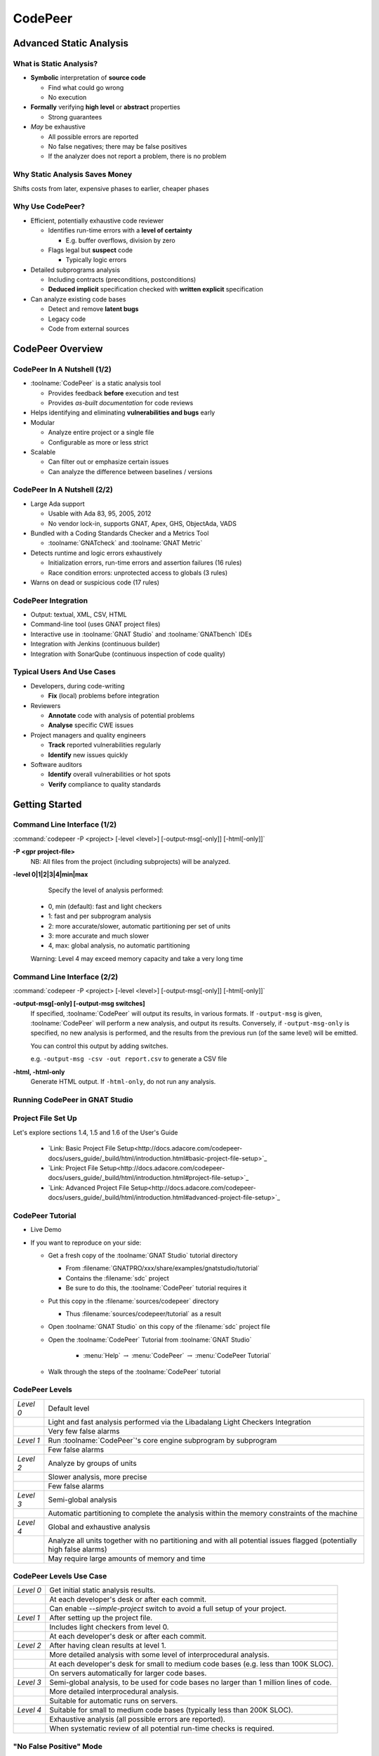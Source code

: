 .. role:: ada(code)
    :language: ada

**********
CodePeer
**********

==========================
Advanced Static Analysis
==========================

--------------------------
What is Static Analysis?
--------------------------

+ **Symbolic** interpretation of **source code**

  + Find what could go wrong
  + No execution

+ **Formally** verifying **high level** or **abstract** properties

  + Strong guarantees

+ *May* be exhaustive

  + All possible errors are reported
  + No false negatives; there may be false positives
  + If the analyzer does not report a problem, there is no problem

---------------------------------
Why Static Analysis Saves Money
---------------------------------

Shifts costs from later, expensive phases to earlier, cheaper phases

.. image:: ../../images/cost_to_fix_bugs.png

-------------------
Why Use CodePeer?
-------------------

+ Efficient, potentially exhaustive code reviewer

  + Identifies run-time errors with a **level of certainty**

    + E.g. buffer overflows, division by zero

  + Flags legal but **suspect** code

    + Typically logic errors

+ Detailed subprograms analysis

  + Including contracts (preconditions, postconditions)
  + **Deduced implicit** specification checked with **written explicit** specification

+ Can analyze existing code bases

  + Detect and remove **latent bugs**
  + Legacy code
  + Code from external sources

===================
CodePeer Overview
===================

------------------------------
CodePeer In A Nutshell (1/2)
------------------------------

+ :toolname:`CodePeer` is a static analysis tool

  + Provides feedback **before** execution and test
  + Provides *as-built documentation* for code reviews

+ Helps identifying and eliminating **vulnerabilities and bugs** early
+ Modular

  + Analyze entire project or a single file
  + Configurable as more or less strict

+ Scalable

  + Can filter out or emphasize certain issues
  + Can analyze the difference between baselines / versions

------------------------------
CodePeer In A Nutshell (2/2)
------------------------------

+ Large Ada support

  + Usable with Ada 83, 95, 2005, 2012
  + No vendor lock-in, supports GNAT, Apex, GHS, ObjectAda, VADS

+ Bundled with a Coding Standards Checker and a Metrics Tool

  + :toolname:`GNATcheck` and :toolname:`GNAT Metric`

+ Detects runtime and logic errors exhaustively

  + Initialization errors, run-time errors and assertion failures (16 rules)
  + Race condition errors: unprotected access to globals (3 rules)

+ Warns on dead or suspicious code (17 rules)

----------------------
CodePeer Integration
----------------------

+ Output: textual, XML, CSV, HTML
+ Command-line tool (uses GNAT project files)
+ Interactive use in :toolname:`GNAT Studio` and :toolname:`GNATbench` IDEs
+ Integration with Jenkins (continuous builder)
+ Integration with SonarQube (continuous inspection of code quality)

-----------------------------
Typical Users And Use Cases
-----------------------------

+ Developers, during code-writing

  + **Fix** (local) problems before integration

+ Reviewers

  + **Annotate** code with analysis of potential problems
  + **Analyse** specific CWE issues

+ Project managers and quality engineers

  + **Track** reported vulnerabilities regularly
  + **Identify** new issues quickly

+ Software auditors

  + **Identify** overall vulnerabilities or hot spots
  + **Verify** compliance to quality standards

=================
Getting Started
=================

------------------------------
Command Line Interface (1/2)
------------------------------

:command:`codepeer -P <project> [-level <level>] [-output-msg[-only]] [-html[-only]]`

**-P <gpr project-file>**
   NB: All files from the project (including subprojects) will be analyzed.

**-level 0|1|2|3|4|min|max**
   Specify the level of analysis performed:

  + 0, min (default): fast and light checkers
  + 1: fast and per subprogram analysis
  + 2: more accurate/slower, automatic partitioning per set of units
  + 3: more accurate and much slower
  + 4, max: global analysis, no automatic partitioning

  Warning: Level 4 may exceed memory capacity and take a very long time

------------------------------
Command Line Interface (2/2)
------------------------------

:command:`codepeer -P <project> [-level <level>] [-output-msg[-only]] [-html[-only]]`

**-output-msg[-only] [-output-msg switches]**
   If specified, :toolname:`CodePeer` will output its results, in various formats.
   If ``-output-msg`` is given, :toolname:`CodePeer` will perform a new analysis, and output
   its results. Conversely, if ``-output-msg-only`` is specified, no new
   analysis is performed, and the results from the previous run (of the same
   level) will be emitted.

   You can control this output by adding switches.

   e.g. ``-output-msg -csv -out report.csv`` to generate a CSV file

**-html, -html-only**
   Generate HTML output. If ``-html-only``, do not run any analysis.

---------------------------------
Running CodePeer in GNAT Studio
---------------------------------

.. image:: ../../images/codepeer_from_gs.jpg

---------------------
Project File Set Up
---------------------

Let's explore sections 1.4, 1.5 and 1.6 of the User's Guide

   * `Link: Basic Project File Setup<http://docs.adacore.com/codepeer-docs/users_guide/_build/html/introduction.html#basic-project-file-setup>`_
   * `Link: Project File Setup<http://docs.adacore.com/codepeer-docs/users_guide/_build/html/introduction.html#project-file-setup>`_
   * `Link: Advanced Project File Setup<http://docs.adacore.com/codepeer-docs/users_guide/_build/html/introduction.html#advanced-project-file-setup>`_

-------------------
CodePeer Tutorial
-------------------

+ Live Demo
+ If you want to reproduce on your side:

  + Get a fresh copy of the :toolname:`GNAT Studio` tutorial directory

    + From :filename:`GNATPRO/xxx/share/examples/gnatstudio/tutorial`
    + Contains the :filename:`sdc` project
    + Be sure to do this, the :toolname:`CodePeer` tutorial requires it

  + Put this copy in the :filename:`sources/codepeer` directory

    + Thus :filename:`sources/codepeer/tutorial` as a result

  + Open :toolname:`GNAT Studio` on this copy of the :filename:`sdc` project file
  + Open the :toolname:`CodePeer` Tutorial from :toolname:`GNAT Studio`

     + :menu:`Help` :math:`\rightarrow` :menu:`CodePeer` :math:`\rightarrow` :menu:`CodePeer Tutorial`

  + Walk through the steps of the :toolname:`CodePeer` tutorial

-----------------
CodePeer Levels
-----------------

.. container:: latex_environment tiny

   .. list-table::

      * - *Level 0*

        - Default level

      * -

        - Light and fast analysis performed via the Libadalang Light Checkers Integration

      * -

        - Very few false alarms

      * - *Level 1*

        - Run :toolname:`CodePeer`'s core engine subprogram by subprogram

      * -

        - Few false alarms

      * - *Level 2*

        - Analyze by groups of units

      * -

        - Slower analysis, more precise

      * -

        - Few false alarms

      * - *Level 3*

        - Semi-global analysis

      * -

        - Automatic partitioning to complete the analysis within the memory constraints of the machine

      * - *Level 4*

        - Global and exhaustive analysis

      * -

        - Analyze all units together with no partitioning and with all potential issues flagged (potentially high false alarms)

      * -

        - May require large amounts of memory and time

--------------------------
CodePeer Levels Use Case
--------------------------

.. container:: latex_environment tiny

   .. list-table::

      * - *Level 0*

        - Get initial static analysis results.

      * -

        - At each developer's desk or after each commit.

      * -

        - Can enable *--simple-project* switch to avoid a full setup of your project.

      * - *Level 1*

        - After setting up the project file.

      * -

        - Includes light checkers from level 0.

      * -

        - At each developer's desk or after each commit.

      * - *Level 2*

        - After having clean results at level 1.

      * -

        - More detailed analysis with some level of interprocedural analysis.

      * -

        - At each developer's desk for small to medium code bases (e.g. less than 100K SLOC).

      * -

        - On servers automatically for larger code bases.

      * - *Level 3*

        - Semi-global analysis, to be used for code bases no larger than 1 million lines of code.

      * -

        - More detailed interprocedural analysis.

      * -

        - Suitable for automatic runs on servers.

      * - *Level 4*

        - Suitable for small to medium code bases (typically less than 200K SLOC).

      * -

        - Exhaustive analysis (all possible errors are reported).

      * -

        - When systematic review of all potential run-time checks is required.

------------------------------
"No False Positive" Mode
------------------------------

+ Enabled via :command:`-level 0` or :command:`messages min`
+ Suppresses output of messages more likely to be false positives
+ Allows programmers to focus initial work on likely problems
+ Can be combined with any level of analysis
+ :command:`-messages min` is default for levels 0, 1, and 2

--------------------------------
Running CodePeer regularly
--------------------------------

+ Historical database (SQLite) stores all past results per level
+ Can be stored in CM
+ Notion of baseline run:

  + Each run compared to some previous baseline run (default: first run)
  + Differences of messages shown in :toolname:`CodePeer` report window
  + :command:`-cutoff` to override baseline for a given run
  + :command:`-baseline` to set the reference baseline for future runs
  + Typical use: nightly run with :command:`-baseline`, daily development without

+ Can compare between two runs
+ Combine :command:`-cutoff` and :command:`-current` switches

=================
Run-Time Checks
=================

---------------------------
Run-Time Check Messages
---------------------------

array index check
   Index value could be outside the array bounds. This is also known as buffer overflow.

divide by zero
   The second operand of a divide, mod or rem operation could be zero

access check
   Attempting to dereference a reference that could be null

range check
   A calculation may generate a value outside the bounds of an Ada type or subtype and generate an invalid value

overflow check
   A calculation may overflow the bounds of a numeric type and wrap around. The likelihood this will affect operation of the program depends on how narrow is the range of the numeric value

aliasing check
   A parameter that can be passed by reference is aliased with another parameter or a global object and a subprogram call might violate the associated precondition by writing to one of the aliased objects and reading the other aliased object, possibly resulting in undesired behavior. Aliasing checks are generally expressed as a requirement that a parameter not be the same as some other parameter, or not match the address of some global object and will be flagged as a precondition check in the caller.

tag check
   A tag check (incorrect tag value on a tagged object) may fail

validity
    Code may be reading an uninitialized or invalid value

discriminant check
   A field for the wrong variant/discriminant is accessed

precondition
   Subprogram call may violate the subprogram's generated precondition

-------------------
Array Index Check
-------------------

Index value could be outside the array bounds. This is also known as buffer overflow.

..
   codepeer example (4.1.1 - array index check)

.. code:: Ada
   :number-lines: 1

   procedure Buffer_Overflow is
      type Int_Array is array (0 .. 2) of Integer;
      X, Y : Int_Array;
   begin
      for I in X'Range loop
         X (I) := I + 1;
      end loop;

      for I in X'Range loop
         Y (X (I)) := I;  -- Bad when I = 2, since X (I) = 3
      end loop;
   end Buffer_Overflow;

| ``buffer_overflow.adb:10:7: high: array index check fails here: requires (X (I)) in 0..2``

-----------------
Divide By Zero
-----------------

The second operand of a divide, mod or rem operation could be zero

..
   codepeer example (4.1.1 - divide by zero)

.. code:: Ada
   :number-lines: 1

   procedure Div is
      type Int is range 0 .. 2**32 - 1;
      A : Int := Int'Last;
      X : Integer;
   begin
      for I in Int range 0 .. 2 loop
         X := Integer (A / I); -- division by zero when I=0
      end loop;
   end Div;

| ``div.adb:7:23: high: divide by zero fails here: requires I /= 0``

--------------
Access Check
--------------

Attempting to dereference a reference that could be null

..
   codepeer example (4.1.1 - access check)

.. code:: Ada
   :number-lines: 1

   procedure Null_Deref is
      type Int_Access is access Integer;
      X : Int_Access;
   begin
      if X = null then
         X.all := 1;  -- null dereference
      end if;
   end Null_Deref;

| ``null_deref.adb:6:7: high: access check fails here``

-------------
Range Check
-------------

A calculation may generate a value outside the bounds of an Ada type or subtype and generate an invalid value

..
   codepeer example (4.1.1 - range check)

.. code:: Ada
   :number-lines: 1

   procedure Out_Of_Range is
      subtype Constrained_Integer is Integer range 1 .. 2;
      A : Integer;

      procedure Proc_1 (I : in Constrained_Integer) is
      begin
         A := I + 1;
      end Proc_1;

   begin
      A := 0;
      Proc_1 (I => A);  --  A is out-of-range of parameter I
   end Out_Of_Range;

| ``out_of_range.adb:12:17: high: range check fails here: requires A in 1..2``

----------------
Overflow Check
----------------

A calculation may overflow the bounds of a numeric type and wrap around. The likelihood this will affect operation of the program depends on how narrow is the range of the numeric value

..
   codepeer example (4.1.1 - overflow check)

.. code:: Ada
   :number-lines: 1

   with Ada.Integer_Text_IO; use Ada.Integer_Text_IO;
   with Ada.Text_IO;         use Ada.Text_IO;

   procedure Overflow is
      Attempt_Count : Integer := Integer'Last;
      --  Gets reset to zero before attempting password read
      Pw : Natural;
   begin
      --  Oops forgot to reset Attempt_Count
      loop
         Put ("Enter password to delete system disk");
         Get (Pw);
         if Pw = 42 then
            Put_Line ("system disk deleted");
            exit;
         else
            Attempt_Count := Attempt_Count + 1;

            if Attempt_Count > 3 then
               Put_Line ("max password count reached");
               raise Program_Error;
            end if;
         end if;
      end loop;
   end Overflow;

| ``overflow.adb:17:41: high: overflow check fails here: requires Attempt_Count /= Integer_32'Last``
| ``overflow.adb:17:24: high: overflow check fails here: requires Attempt_Count in Integer_32'First-1..Integer_32'Last-1``

-----------------
Aliasing Check
-----------------

A parameter that can be passed by reference is aliased with another parameter or a global object and a subprogram call might violate the associated precondition by writing to one of the aliased objects and reading the other aliased object, possibly resulting in undesired behavior. Aliasing checks are generally expressed as a requirement that a parameter not be the same as some other parameter, or not match the address of some global object and will be flagged as a precondition check in the caller.

..
   codepeer example (4.1.1 - aliasing check)

.. code:: Ada
   :number-lines: 1

   procedure Alias is
      type Int_Array is array (1 .. 10) of Integer;
      A, B : Int_Array := (others => 1);

      procedure In_Out (A : Int_Array; B : Int_Array; C : out Int_Array) is
      begin
         --  Read A multiple times, and write C multiple times:
         --  if A and C alias and are passed by reference, we are in trouble!
         C (1) := A (1) + B (1);
         C (1) := A (1) + B (1);
      end In_Out;

   begin
      --  We pass A as both an 'in' and 'out' parameter: danger!
      In_Out (A, B, A);
   end Alias;

| ``alias.adb:15:4: high: precondition (aliasing check) failure on call to alias.in_out: requires C /= A``

-----------
Tag Check
-----------

A tag check (incorrect tag value on a tagged object) may fail

..
   codepeer example (4.1.1 - tag check)

.. code:: Ada
   :number-lines: 1

   procedure Tag is
      type T1 is tagged null record;

      package Pkg is
         type T2 is new T1 with null record;
         procedure Op (X : T2) is null;
      end Pkg;
      use Pkg;

      type T3 is new T2 with null record;

      procedure Call (X1 : T1'Class) is
      begin
         Op (T2'Class (X1));
      end Call;

      X1 : T1;
      X2 : T2;
      X3 : T3;
   begin
      Call (X1); -- not OK, Call requires T2'Class
      Call (X2); -- OK
      Call (X3); -- OK
   end Tag;

| ``tag.adb:21:4: high: precondition (tag check) failure on call to tag.call: requires X1'Tag in {tag.pkg.t2, tag.t3}``

--------------------
Discriminant Check
--------------------

A field for the wrong variant/discriminant is accessed

..
   codepeer example (4.1.1 - discriminant check)

.. code:: Ada
   :number-lines: 1

   procedure Discr is

      subtype Length is Natural range 0 .. 10;
      type T (B : Boolean := True; L : Length := 1) is record
         I : Integer;
         case B is
            when True =>
               S : String (1 .. L);
               J : Integer;
            when False =>
               F : Float := 5.0;
         end case;
      end record;

      X : T (B => True, L => 3);

      function Create (L : Length; I : Integer; F : Float) return T is
      begin
         return (False, L, I, F);
      end Create;

   begin
      X := Create (3, 2, 6.0);  -- discriminant check failure
   end Discr;

| ``discr.adb:23:9: high: discriminant check fails here: requires not (Create (3, 2, 6.0).b /= True or else Create (3, 2, 6.0).l /= 3)``

--------------
Precondition
--------------

Subprogram call may violate the subprogram's generated precondition

Checks are reported in 2 possible places:

  + Where the error may occur, or
  + Where a caller passes in a value causing the error in a call

+ Understanding case 2 above:

  + Look at generated preconditions
  + Precondition check: look at associated checks and backtrace (in :toolname:`GNAT Studio` or via *-show-backtraces*)

..
   codepeer example (4.1.1 - precondition)

.. code:: Ada
   :number-lines: 1

   procedure Precondition is
      X : Integer := 0;

      function Call (X : Integer) return Integer is
      begin
         if X < 0 then
            return -1;
         elsif X > 0 then
            return 1;
         end if;
      end Call;

   begin
      for I in -5 .. 5 loop
         X := X + Call (I);
      end loop;
   end Precondition;

| ``precondition.adb:15:16: high: precondition (conditional check) failure on call to precondition.call: requires X /= 0``

=============
User Checks
=============

---------------------
User Check Messages
---------------------

assertion
   A user assertion (using e.g. :ada:`pragma Assert`) could fail

conditional check
   An exception could be raised depending on the outcome of a conditional test in user code

raise exception
   An exception is being raised on a reachable path. This is similar to *conditional check*, but the exception is raised systematically instead of conditionally.

user precondition
   A call might violate a subprogram's specified precondition. This specification may be written as a :ada:`pragma Precondition`, or as a :ada:`Pre` aspect in Ada 2012 syntax

postcondition
   The subprogram's body may violate its specified postcondition. This specification may be written as a :ada:`pragma Postcondition`, or as a :ada:`Post` aspect in Ada 2012 syntax

-----------
Assertion
-----------

A user assertion (using e.g. :ada:`pragma Assert`) could fail

..
   codepeer example (4.1.2 - assertion)

.. code:: Ada
   :number-lines: 1

   procedure Assert is

      function And_Or (A, B : Boolean) return Boolean is
      begin
         return False;
      end And_Or;

   begin
      pragma Assert (And_Or (True, True));
   end Assert;

| ``assert.adb:9:19: high: assertion fails here: requires (and_or'Result) /= false``

-------------------
Conditional Check
-------------------

An exception could be raised depending on the outcome of a conditional test in user code

..
   codepeer example (4.1.2 - conditional check)

.. code:: Ada
   :number-lines: 1

   with Ada.Integer_Text_IO; use Ada.Integer_Text_IO;
   with Ada.Text_IO;         use Ada.Text_IO;

   procedure Overflow is
      Attempt_Count : Integer := Integer'Last;
      --  Gets reset to zero before attempting password read
      Pw : Natural;
   begin
      --  Oops forgot to reset Attempt_Count
      loop
         Put ("Enter password to delete system disk");
         Get (Pw);
         if Pw = 42 then
            Put_Line ("system disk deleted");
            exit;
         else
            Attempt_Count := Attempt_Count + 1;

            if Attempt_Count > 3 then
               Put_Line ("max password count reached");
               raise Program_Error;
            end if;
         end if;
      end loop;
   end Overflow;

| ``overflow.adb:21:13: high: conditional check raises exception here: requires Attempt_Count <= 3``

-----------------
Raise Exception
-----------------

An exception is being raised on a reachable path. This is similar to *conditional check*, but the exception is raised systematically instead of conditionally.

..
   codepeer example (4.1.2 - raise exception)

.. code:: Ada
   :number-lines: 1

   procedure Raise_Exc is
      X : Integer := raise Program_Error;
   begin
      null;
   end Raise_Exc;

| ``raise_exc.adb:2:19: low: raise exception unconditional raise``

-------------------
User Precondition
-------------------

A call might violate a subprogram's specified precondition. This specification may be written as a :ada:`pragma Precondition`, or as a :ada:`Pre` aspect in Ada 2012 syntax

..
   codepeer example (4.1.2 - user precondition)

.. code:: Ada
   :number-lines: 1

   procedure Pre is
      function "**" (Left, Right : Float) return Float with
         Import,
         Pre => Left /= 0.0;

      A : Float := 1.0;
   begin
      A := (A - 1.0)**2.0;
   end Pre;

| ``pre.adb:8:18: high: precondition (user precondition) failure on call to pre."**": requires Left /= 0.0``

---------------
Postcondition
---------------

The subprogram's body may violate its specified postcondition. This specification may be written as a :ada:`pragma Postcondition`, or as a :ada:`Post` aspect in Ada 2012 syntax

..
   codepeer example (4.1.2 - postcondition)

.. code:: Ada
   :number-lines: 1

   procedure Post is

      type States is (Normal_Condition, Under_Stress, Bad_Vibration);
      State : States;

      function Stress_Is_Minimal return Boolean is (State = Normal_Condition);
      function Stress_Is_Maximal return Boolean is (State = Bad_Vibration);

      procedure Decrement with
         Pre  => not Stress_Is_Minimal,
         Post => not Stress_Is_Maximal;

      procedure Decrement is
      begin
         State := States'Val (States'Pos (State) + 1);
      end Decrement;

   begin
      Decrement;
   end Post;

| ``post.adb:16:8: high: postcondition failure on call to post.decrement: requires State /= Bad_Vibration``

=====================================
Uninitialized and Invalid Variables
=====================================

----------------------------------------------
Uninitialized and Invalid Variables Messages
----------------------------------------------

validity check
   The code may be reading an uninitialized or invalid value

----------------
Validity Check
----------------

The code may be reading an uninitialized or invalid value

..
   codepeer example (4.1.3 - validity check)

.. code:: Ada
   :number-lines: 1

   procedure Uninit is
      A : Integer;
      B : Integer;
   begin
      A := B;  --  we are reading B which is uninitialized!
   end Uninit;

| ``uninit.adb:5:9: high: validity check: B is uninitialized here``

==========
Warnings
==========

------------------------
Warning Messages (1/2)
------------------------

dead code
   Also called *unreachable code*. Indicates logical errors as the programmer assumed the unreachable code could be executed

test always false
   Indicates redundant conditionals, which could flag logical errors where the test always evaluates to false

test always true
   Indicates redundant conditionals, which could flag logical errors where the test always evaluates to true

test predetermined
   Indicates redundant conditionals, which could flag logical errors. This is similar to *test always true* and *test always false* and is only emitted when there is no real polarity associated with the test such as in a case statement

condition predetermined
   Indicates redundant condition inside a conditional, like the left or right operand of a boolean operator which is always true or false

loop does not complete normally
   Indicates loops that either run forever or fail to terminate normally

unused assignment
   Indicates redundant assignment. This may be an indication of unintentional loss of result or unexpected flow of control. Note that CodePeer recognizes special variable patterns as temporary variables that will be ignored by this check: :ada:`ignore`, :ada:`unused`, :ada:`discard`, :ada:`dummy`, :ada:`tmp`, :ada:`temp`. This can be tuned via the :filename:`MessagePatterns.xml` file if needed. An object marked as unreferenced via :ada:`pragma Unreferenced` is similarly ignored

unused assignment to global
   Indicates that a subprogram call modifies a global variable, which is then overwritten following the call without any uses between the assignments. Note that the redundant assignment may occur inside another subprogram call invoked by the current subprogram

unused out parameter
   Indicates that an actual parameter of a call is ignored (either never used or overwritten)

------------------------
Warning Messages (2/2)
------------------------

useless reassignment
   Indicates when an assignment does not modify the value stored in the variable being assigned

suspicious precondition
   The precondition has a form that indicates there might be a problem with the algorithm. If the allowable value set of a given input expression is not contiguous (certain values of the expression that might cause a run-time problem inside the subprogram in between values that are safe), then this might be an indication that certain cases are not being properly handled by the code. In other situations, this might simply reflect the inherent nature of the algorithm involved

suspicious input
   Inputs mention a value reachable through an out-parameter of the suprogram before this parameter is assigned. Although the value may sometimes be initialized as the Ada standard allows, it generally uncovers a bug where the subprogram reads an uninitialized value or a value that the programmer did not mean to pass to the subprogram as an input value

unread parameter
   A parameter of an elementary type of mode in out is assigned on all paths through the subprogram before any reads, and so could be declared with mode :ada:`out`.

unassigned parameter
   A parameter of a scalar type of mode in out is never assigned, and so could be declared with mode :ada:`in`

suspicious constant operation
   An operation computes a constant value from non-constant operands. This is characteristic of a typographical mistake, where a variable is used instead of another one, or a missing part in the operation, like the lack of conversion to a floating-point or fixed-point type before division

subp never returns
   The subprogram will never return, presumably because of an infinite loop. There will typically be an additional message in the subprogram body (e.g. test always false) explaining why the subprogram never returns

subp always fails
   Indicates that a run-time problem is likely to occur on every execution of the subprogram. There will typically be an additional message in the subprogram body explaining why the subprogram always fails

-----------
Dead Code
-----------
Also called *unreachable code*. Indicates logical errors as the programmer assumed the unreachable code could be executed

..
   codepeer example (4.1.4 - dead code)

.. code:: Ada
   :number-lines: 1

   procedure Dead_Code (X : out Integer) is
      I : Integer := 10;
   begin
      if I < 4 then
         X := 0;
      elsif I >= 10 then
         X := 0;
      else
         X := 0;
      end if;
   end Dead_Code;

| ``dead_code.adb:5:9: medium warning: dead code because I = 10``
| ``dead_code.adb:9:9: medium warning: dead code because I = 10``

-------------------
Test Always False
-------------------
Indicates redundant conditionals, which could flag logical errors where the test always evaluates to false

..
   codepeer example (4.1.4 - test always false)

.. code:: Ada
   :number-lines: 1

   procedure Dead_Code (X : out Integer) is
      I : Integer := 10;
   begin
      if I < 4 then
         X := 0;
      elsif I >= 10 then
         X := 0;
      else
         X := 0;
      end if;
   end Dead_Code;

| ``dead_code.adb:4:9: low warning: test always false because I = 10``

------------------
Test Always True
------------------
Indicates redundant conditionals, which could flag logical errors where the test always evaluates to true

..
   codepeer example (4.1.4 - test always true)

.. code:: Ada
   :number-lines: 1

   procedure Dead_Code (X : out Integer) is
      I : Integer := 10;
   begin
      if I < 4 then
         X := 0;
      elsif I >= 10 then
         X := 0;
      else
         X := 0;
      end if;
   end Dead_Code;

| ``dead_code.adb:6:4: medium warning: test always true because I = 10``

--------------------
Test Predetermined
--------------------
Indicates redundant conditionals, which could flag logical errors. This is similar to *test always true* and *test always false* and is only emitted when there is no real polarity associated with the test such as in a case statement

..
   codepeer example (4.1.4 - test predetermined)

.. code:: Ada
   :number-lines: 1

   procedure Predetermined is
      I : Integer := 0;
   begin
      case I is
         when 0 =>
            null;
         when 1 =>
            null;
         when others =>
            null;
      end case;
   end Predetermined;

| ``predetermined.adb:4:4: low warning: test predetermined because I = 0``

-------------------------
Condition Predetermined
-------------------------
Indicates redundant condition inside a conditional, like the left or right operand of a boolean operator which is always true or false

..
   codepeer example (4.1.4 - condition predetermined)

.. code:: Ada
   :number-lines: 1

   procedure Condition is
      type L is (A, B, C);

      procedure Or_Else (V : L) is
      begin
         if V /= A or else V /= B then
            return;
         else
            raise Program_Error;
         end if;
      end Or_Else;
   begin
      Or_Else (A);
   end Condition;

| ``condition.adb:6:27: medium warning: condition predetermined because (V /= B) is always true``

---------------------------------
Loop Does Not Complete Normally
---------------------------------
Indicates loops that either run forever or fail to terminate normally

..
   codepeer example (4.1.4 - loop does not complete normally)

.. code:: Ada
   :number-lines: 1

   procedure Loops is
      Buf : String := "The" & ASCII.NUL;
      Bp  : Natural;
   begin
      Buf (4) := 'a';   -- Eliminates null terminator
      Bp      := Buf'First;

      while True loop
         Bp := Bp + 1;
         exit when Buf(Bp-1) = ASCII.NUL; -- Condition never reached
      end loop;
   end Loops;

| ``loops.adb:8:10: medium warning: loop does not complete normally``

-------------------
Unused Assignment
-------------------
Indicates redundant assignment. This may be an indication of unintentional loss of result or unexpected flow of control. Note that CodePeer recognizes special variable patterns as temporary variables that will be ignored by this check: :ada:`ignore`, :ada:`unused`, :ada:`discard`, :ada:`dummy`, :ada:`tmp`, :ada:`temp`. This can be tuned via the :filename:`MessagePatterns.xml` file if needed. An object marked as unreferenced via :ada:`pragma Unreferenced` is similarly ignored

..
   codepeer example (4.1.4 - unused assignment)

.. code:: Ada
   :number-lines: 1

   with Ada.Text_IO; use Ada.Text_IO;
   procedure Unused_Assignment (I : out Integer) is
   begin
      I := Integer'Value (Get_Line);
      I := Integer'Value (Get_Line);
   end Unused_Assignment;

| ``unused_assignment.adb:4:6: medium warning: unused assignment into I``

-----------------------------
Unused Assignment To Global
-----------------------------
Indicates that a subprogram call modifies a global variable, which is then overwritten following the call without any uses between the assignments. Note that the redundant assignment may occur inside another subprogram call invoked by the current subprogram

..
   codepeer example (4.1.4 - unused assignment to global)

.. code:: Ada
   :number-lines: 1

   procedure Unused_Global is

      package P is
         G : Integer;
         procedure Proc;
      end P;
      package body P is
         procedure Proc0 is
         begin
            G := 123;
         end Proc0;

         procedure Proc1 is
         begin
            Proc0;
         end Proc1;

         procedure Proc is
         begin
            Proc1;
            G := 456;  -- override effect of calling Proc1
         end Proc;
      end P;
   begin
      null;
   end Unused_Global;

| ``unused_global.adb:20:10: low warning: unused assignment to global G in unused_global.p.proc1``

----------------------
Unused Out Parameter
----------------------
Indicates that an actual parameter of a call is ignored (either never used or overwritten)

..
   codepeer example (4.1.4 - unused out parameter)

.. code:: Ada
   :number-lines: 1

   procedure Unused_Out (Flag : Integer) is
      Table   : array (1 .. 10) of Integer := (others => 0);
      Ret_Val : Boolean;
      procedure Search (Success : out Boolean) is
      begin
         Success := False;
         for I in Table'Range loop
            Success := Success or Table (I) = Flag;
         end loop;
      end Search;
   begin
      Search (Ret_Val);
   end Unused_Out;

| ``unused_out.adb:12:4: medium warning: unused out parameter Ret_Val``

----------------------
Useless Reassignment
----------------------
Indicates when an assignment does not modify the value stored in the variable being assigned

..
   codepeer example (4.1.4 - useless reassignment)

.. code:: Ada
   :number-lines: 1

   procedure Self_Assign (A : in out Integer) is
      B : Integer;
   begin
      B := A;
      A := B;
   end Self_Assign;

| ``self_assign.adb:5:6: medium warning: useless reassignment of A``

-------------------------
Suspicious Precondition
-------------------------
The precondition has a form that indicates there might be a problem with the algorithm. If the allowable value set of a given input expression is not contiguous (certain values of the expression that might cause a run-time problem inside the subprogram in between values that are safe), then this might be an indication that certain cases are not being properly handled by the code. In other situations, this might simply reflect the inherent nature of the algorithm involved

..
   codepeer example (4.1.4 - suspicious precondition)

.. code:: Ada
   :number-lines: 1

   package Stack is
      Overflow : exception;
      type Stack_Type is record
         Last : Integer;
         Tab  : String (1 .. 20);
      end record;
      procedure Push (S : in out Stack_Type; V : Character);
   end Stack;

   package body Stack is
      procedure Push (S : in out Stack_Type; V : Character) is
      begin
         if S.Last = S.Tab'Last then
            raise Overflow;
         end if;
         S.Last         := S.Last - 1;  --  Should be S.Last + 1
         S.Tab (S.Last) := V;
      end Push;
   end Stack;

| ``stack.adb:2:4: medium warning: suspicious precondition for S.Last: not a contiguous range of values``

------------------
Suspicious Input
------------------
Inputs mention a value reachable through an out-parameter of the suprogram before this parameter is assigned. Although the value may sometimes be initialized as the Ada standard allows, it generally uncovers a bug where the subprogram reads an uninitialized value or a value that the programmer did not mean to pass to the subprogram as an input value

..
   codepeer example (4.1.4 - suspicious input)

.. code:: Ada
   :number-lines: 1

   procedure In_Out is
      type T is record
         I : Integer;
      end record;

      procedure Take_In_Out (R : in out T) is
      begin
         R.I := R.I + 1;
      end Take_In_Out;

      procedure Take_Out (R : out T; B : Boolean) is
      begin
         Take_In_Out (R);  -- R is 'out' but used as 'in out'
      end Take_Out;

   begin
      null;
   end In_Out;

| ``in_out.adb:13:7: medium warning: suspicious input R.I: depends on input value of out-parameter``

------------------
Unread Parameter
------------------
A parameter of an elementary type of mode in out is assigned on all paths through the subprogram before any reads, and so could be declared with mode :ada:`out`.

..
   codepeer example (4.1.4 - unread parameter)

.. code:: Ada
   :number-lines: 1

   procedure Unread (X : in out Integer) is
   begin
      X := 0;  -- X is assigned but never read
   end Unread;

| ``unread.adb:1:1: medium warning: unread parameter X: could have mode out``

----------------------
Unassigned Parameter
----------------------
A parameter of a scalar type of mode in out is never assigned, and so could be declared with mode :ada:`in`

..
   codepeer example (4.1.4 - unassigned parameter)

.. code:: Ada
   :number-lines: 1

   procedure Unassigned (X : in out Integer; Y : out Integer) is
   begin
      Y := X;  -- X is read but never assigned
   end Unassigned;

| ``unassigned.adb:1:1: medium warning: unassigned parameter X: could have mode in``

-------------------------------
Suspicious Constant Operation
-------------------------------
An operation computes a constant value from non-constant operands. This is characteristic of a typographical mistake, where a variable is used instead of another one, or a missing part in the operation, like the lack of conversion to a floating-point or fixed-point type before division

..
   codepeer example (4.1.4 - suspicious constant operation)

.. code:: Ada
   :number-lines: 1

   procedure Constant_Op is
      type T is new Natural range 0 .. 14;

      function Incorrect (X : T) return T is
      begin
         return X / (T'Last + 1);
      end Incorrect;
   begin
      null;
   end Constant_Op;

| ``constant_op.adb:6:16: medium warning: suspicious constant operation X/15 always evaluates to 0``

--------------------
Subp Never Returns
--------------------
The subprogram will never return, presumably because of an infinite loop. There will typically be an additional message in the subprogram body (e.g. test always false) explaining why the subprogram never returns

..
   codepeer example (4.1.4 - subp never returns)

.. code:: Ada
   :number-lines: 1

   procedure Infinite_Loop is
      X : Integer := 33;
   begin
      loop
         X := X + 1;
      end loop;
   end Infinite_Loop;

| ``infinite_loop.adb:1:1: medium warning: subp never returns: infinite_loop``

-------------------
Subp Always Fails
-------------------
Indicates that a run-time problem is likely to occur on every execution of the subprogram. There will typically be an additional message in the subprogram body explaining why the subprogram always fails

..
   codepeer example (4.1.4 - subp always fails)

.. code:: Ada
   :number-lines: 1

   procedure P is
      X : Integer := raise Program_Error;
   begin
      null;
   end P;

| ``p.adb:1:1: high warning: subp always fails: p fails for all possible inputs``

=================
Race Conditions
=================

-------------------------
Race Condition Messages
-------------------------

unprotected access
  A reentrant task (e.g. task type) reads or writes a potentially shared object without holding a lock. The message is associated with places where the object is accessed in the absence of any lock, or with non-overlapping lock configuration

unprotected shared access
  A task accesses a potentially shared object without holding a lock and this object is also referenced by some other task. The message is associated with places where the object is referenced in the absence of any lock, or with non-overlapping lock configuration

mismatch protected access
  A task references a potentially shared object while holding a lock, and this object is also referenced by another task without holding the same lock. Messages are associated with the second task's references

-------------------------
Race Condition Examples
-------------------------

..
   codepeer example (4.1.5 - race conditions)

.. code:: Ada
   :number-lines: 1

   package Race is
      procedure Increment;
      pragma Annotate (Codepeer, Multiple_Thread_Entry_Point, "Race.Increment");
      procedure Decrement;
      pragma Annotate (Codepeer, Multiple_Thread_Entry_Point, "Race.Decrement");
   end Race;

   package body Race is
      Counter : Natural := 0;

      procedure Acquire;
      pragma Import (C, Acquire);

      procedure Release;
      pragma Import (C, Release);
      pragma Annotate (Codepeer, Mutex, "Race.Acquire", "Race.Release");

      procedure Increment is
      begin
         Acquire;
         if Counter = Natural'Last then
            Counter := Natural'First;
         else
            Counter := Counter + 1;
         end if;
         Release;
      end Increment;

      procedure Decrement is
      begin
         if Counter = Natural'First then  --  reading Counter without any lock
            Counter := Natural'Last;      --  writing without any lock
         else
            Counter := Counter - 1;       --  reading and writing without any lock
         end if;
      end Decrement;

   end Race;

| ``race.adb:24:10: medium warning: mismatched protected access of shared object Counter via race.increment``
| ``race.adb:24:10: medium warning: unprotected access of Counter via race.decrement``
| ``race.adb:25:18: medium warning: mismatched protected access of shared object Counter via race.increment``
| ``race.adb:25:18: medium warning: unprotected access of Counter via race.decrement``
| ``race.adb:27:18: medium warning: mismatched protected access of shared object Counter via race.increment``
| ``race.adb:27:21: medium warning: mismatched protected access of shared object Counter via race.increment``
| ``race.adb:27:18: medium warning: unprotected access of Counter via race.decrement``
| ``race.adb:27:21: medium warning: unprotected access of Counter via race.decrement``

=====================================
Automatically Generated Annotations
=====================================

------------------------
Annotations Categories
------------------------

precondition
   Specify requirements that the subprogram imposes on its inputs. For example, a subprogram might require a certain parameter to be non-null for proper operation of the subprogram. These preconditions are checked at every call site. A message is given for any precondition that a caller might violate. Precondition messages include in parenthesis a list of the checks involved in the requirements.

presumption
   Display what :toolname:`CodePeer` presumes about the results of an external subprogram whose code is unavailable, or are in a separate partition. There are separate presumptions for each call site, with a string in the form ``@<line-number-of-the-call>`` appended to the name of the subprogram. Presumptions are not generally used to determine preconditions of the calling routine, but they might influence postconditions of the calling routine.

postcondition
   Characterize the behavior of the subprogram in terms of its outputs and the presumptions made.

unanalyzed call
   Display the external calls to subprograms that the :toolname:`CodePeer` has not analyzed, and so participate in the determination of presumptions. Note that these annotations include all directly unanalyzed calls as well as the unanalyzed calls in the call graph subtree that have an influence on the current subprograms.

global inputs
   List of all global variables referenced by each subprogram. Note that this only includes enclosing objects and not e.g. specific components. In the case of pointers, only the pointer is listed. Dereference to pointers may be implied by the pointer listed.

global outputs
   List of all global variables (objects and components) modified by each subprogram

new objects
   list of heap-allocated objects, created by a subprogram, that are not reclaimed during the execution of the subprogram itself; these are new objects that are accessible after return from the subprogram

--------------
Precondition
--------------

TBD

-------------
Presumption
-------------

TBD

---------------
Postcondition
---------------

TBD

-----------------
Unanalyzed Call
-----------------

TBD

-----------------------
Global Inputs/Outputs
-----------------------

TBD

-------------
New Objects
-------------

TBD

============================
External Tools Integration
============================

---------------
GNAT Warnings
---------------

+ GNAT warnings can be generated by :toolname:`CodePeer`

  :command:`--gnat-warnings= xxx` *(uses -gnatwxxx)*

+ Messages are stored in the database, displayed and filtered as any other message
+ Manual justification can be stored in the database
+ Manual justification in the source is achieved via pragma Warnings instead of :ada:`pragma Annotate`

------------------------
GNATcheck messages
------------------------

+ :toolname:`GNATcheck` messages can be generated by :toolname:`CodePeer`

  :command:`--gnatcheck`

+ Uses the :toolname:`GNATcheck` rules file as defined in your project file in package :ada:`Check`
+ Messages are stored in the database, displayed and filtered as any other message
+ Manual justification can be stored in the database
+ Manual justification in the source is achieved via :ada:`pragma Annotate (GNATcheck, ...)`

============================
Finding the Right Settings
============================

---------------------
System Requirements
---------------------

+ Fast 64bits machine with multiple cores and memory
+ **Server** :math:`\rightarrow` 24 to 48 cores with at least 2GB per core (48 to 96GB)
+ **Local desktop** :math:`\rightarrow` 4 to 8 cores, with at least 8 to 16GB
+ **Avoid slow filesystems** :math:`\rightarrow` networks drives (NFS, SMB), configuration management filesystems (e.g. ClearCase dynamic views).

  + If not possible, at least generate output file in a local disk via the *Output_Directory* and *Database_Directory* project attributes.

+ **Global analysis (-level max)** :math:`\rightarrow` At least 12GB + 1GB per 10K SLOC, e.g. At least 32GB for 200K SLOC.

------------------------
Analyze Messages (1/4)
------------------------

+ Start with default (level 0)
+ If the run is mostly clean/contains mostly interesting messages, run at next level (e.g. level 1) and iterate until number of false alarms/timing is too high for your needs

.. code:: Ada

   project My_Project is
      for Source_Dirs use ...
      package CodePeer is
         for Switches use ( "-level", "1" );
      end CodePeer;
   end My_Project;

:command:`codepeer -Pmy_project -level 1 ...`

------------------------
Analyze Messages (2/4)
------------------------

+ If a run contains many messages, analyze some and identify groups of uninteresting messages
+ Exclude categories of uninteresting messages via e.g. :command:`--be-messages` (starting with level 1).

------------------------
Analyze Messages (3/4)
------------------------

+ Filtering of messages

  + :command:`-output-msg` :command:`-hide-low` on the command line
  + Check boxes to filter on message category / rank in :toolname:`GNAT Studio` and HTML
  + :command:`--be-messages` :command:`--gnat-warnings` :command:`--lal-checkers` switches
  + :command:`-messages min/normal/max`
  + Pattern-based automatic filtering (:filename:`MessagePatterns.xml`)

+ For example, to disable messages related to access check:

   :command:`--be-messages=-access_check`

+ If many uninteresting messages in the same file, you can exclude this file from analysis (see next slides)

------------------------
Analyze Messages (4/4)
------------------------

+ Choose relevant messages based on ranking

  + Rank = severity + certainty
  + **High** :math:`\rightarrow` certain problem
  + **Medium** :math:`\rightarrow` possible problem, or certain with low severity
  + **Low** :math:`\rightarrow` less likely problem (yet useful for exhaustivity)

+ When analysing existing code, start looking at *High* messages first, then *Medium*, and finally if it makes sense, *Low* messages.
+ A recommended setting is to consider High and Medium messages (default in :toolname:`GNAT Studio` and HTML interfaces).

---------------------
Run CodePeer faster
---------------------

+ Use a 64-bit machine with a lot of memory and cores
+ Lower analysis level (:command:`-level <num>`), use :command:`-j0` (default)
+ Identify files taking too long to analyze and disable analysis of selected subprograms or files

| ``analyzed main.scil in 0.05 seconds``
| ``analyzed main__body.scil in 620.31 seconds``
| ``analyzed pack1__body.scil in 20.02 seconds``
| ``analyzed pack2__body.scil in 5.13 seconds``

-----------------------------
Code-Based Partial Analysis
-----------------------------

+ Excluding Subprograms or Packages From Analysis

.. code:: Ada

   procedure Complex_Subprogram (...) is
      pragma Annotate (CodePeer, Skip_Analysis);
   begin
      ...
   end Complex_Subprogram;

   package Complex_Package is
      pragma Annotate (CodePeer, Skip_Analysis);
      ...
   end Complex_Package;

--------------------------------
Project-Based Partial Analysis
--------------------------------

+ Excluding Files From Analysis

   .. code:: Ada

      package CodePeer is
         for Excluded_Source_Files use ( "xxx.adb" );
         -- Analysis generates lots of timeouts, skip for now
      end CodePeer;

+ Excluding Directories From Analysis

   .. code:: Ada

      package CodePeer is
         for Excluded_Source_Dirs use ("directory1",
                                       "directory2");
      end CodePeer;

+ Excluding Projects From Analysis

   .. code:: Ada

      for Externally_Built use "True";

====================
CodePeer Workflows
====================

--------------------
CodePeer Use Cases
--------------------

+ Analyzing code locally prior to commit
+ Nightly runs on a server
+ Continuous runs on a server after each change
+ Combined desktop/nightly run
+ Combined continuous/nightly run
+ Combined desktop/continuous/nightly run
+ Software customization per project
+ Compare local changes with master
+ Multiple teams analyzing multiple subsystems
+ Use :toolname:`CodePeer` to generate a security report

----------------------------------------------
Analyzing Code Locally Prior To Commit (1/2)
----------------------------------------------

Fast analysis done at each developer's desk

+ Solution #1

  + Use :toolname:`GNAT Studio` menu :menu:`CodePeer` :math:`\rightarrow` :menu:`Analyze File` (or :menu:`Analyze File by File`) after each compilation, before testing.
  + Incremental, fast analysis

+ Solution #2

  + run :toolname:`CodePeer` with :command:`-level 1/2 -baseline`
  + Local :toolname:`CodePeer` database used for comparison
  + Look at Added messages only

----------------------------------------------
Analyzing Code Locally Prior To Commit (2/2)
----------------------------------------------

+ For each new message:

   Fix the code
      if a real issue is found

   Justify false positives
      via :ada:`pragma Annotate`

   Refine the settings
      e.g. to exclude some message kinds or subprograms/files from analysis

--------------------------
Nightly Runs On A Server
--------------------------

+ :toolname:`CodePeer` run daily on a dedicated server (highest suitable level) allowing users to justify messages manually via :toolname:`CodePeer` web server.
+ Messages already justified through :ada:`pragma Annotate` do not need to be justified again.
+ These runs will typically be run nightly to take into account commits of the day, and *provide results to users the next morning*
+ Developers can analyze the results via the web interface or from :toolname:`GNAT Studio` by accessing the database remotely.
+ Developers then *fix the code*, or *justify the relevant messages* using either :ada:`pragma Annotate` or via :toolname:`GNAT Studio` or the web interface.
+ *Optionally* for each release, results are committed under CM for traceability purposes.

-----------------------------------------------
Continuous Runs On A Server After Each Change
-----------------------------------------------

+ :toolname:`CodePeer` is run on a dedicated server with lots of resources at a level suitable for performing runs rapidly (e.g. level 0 or 1)
+ These runs do not need to be exhaustive: *focus is on differences from previous run*
+ Continuous runs *trigger on new repository changes* (e.g. via Jenkins)
+ A *summary is sent to developers* via email or a web interface:

.. container:: latex_environment tiny

    :command:`codepeer -Pprj -output-msg -only -show-added | grep "[added]"`

+ Developers then *fix the code*, or *justify the relevant messages*

  + via :ada:`pragma Annotate` in source code or via web interface.
  + or wait for the next nightly run to post a manual analysis via the HTML Output.

------------------------------
Combined Desktop/Nightly Run
------------------------------

+ *Fast analysis* of code changes done at each *developer's desk*
+ A longer and *more complete analysis* is performed nightly on a *powerful server*
+ Combination of *Analyzing code locally prior to commit* and *Nightly runs on a server*

---------------------------------
Combined Continuous/Nightly Run
---------------------------------

+ *Fast analysis* of code changes done after each commit *on a server*
+ A longer and more *complete analysis* is performed nightly on a *powerful server*
+ Or alternatively: a baseline run is performed nightly at same level as continuous runs (:command:`-baseline`).
+ Combination of *Analyzing code locally prior to commit* and *Continuous runs on a server after each change*

-----------------------------------------
Combined Desktop/Continuous/Nightly Run
-----------------------------------------

+ *Fast analysis* of code changes done at each *developer's desk*
+ An *analysis* (fast but potentially longer than the one performed by developers) is done after each commit *on a server*
+ A *more exhaustive analysis* performed nightly on a *powerful server*
+ Combination of *Analyzing code locally prior to commit*, *Nightly runs on a server* and *Continuous runs on a server after each change* .

--------------------------------------------
Software Customization Per Project/Mission
--------------------------------------------

+ A *core version* of your software gets branched out or instantiated and *modified on a per-project/mission* basis.
+ **Continuous solution**

  + Share message justifications via :ada:`pragma Annotate`
  + Merge of justifications handled via standard CM
  + Separate :toolname:`CodePeer` runs on all active branches, database used to compare runs on a given branch

+ **One shot solution**

  + Copy the justifications from the DB at branch point
  + Maintain it separately from there (*fork*)
  + Separate :toolname:`CodePeer` runs on all active branches, database used to compare runs on a given branch

-----------------------------------------
Compare Local Changes With Master (1/3)
-----------------------------------------

+ Analysis running on server with latest source version
+ The ("gold") database gets updated when sources are updated

   + :command:`-baseline` switch

+ Developers pre-validate changes locally with :toolname:`CodePeer` prior to commit, in a separate sandbox and using the same analysis settings.
+ **Continuous integration** :math:`\rightarrow` local user creates a separate branch and commit his change on this branch

-----------------------------------------
Compare local changes with master (2/3)
-----------------------------------------

A continuous builder (e.g. Jenkins) is monitoring user branches and triggers an analysis that will:

   + Copy in a separate sandbox the database from the reference (nightly) run.
   + Perform a run with the same settings as the reference run
   + Send results to the user either via its web server and the :toolname:`CodePeer` HTML interface, or by generating a textual report (-output-msg).
   + Can be combined with -show-added so that the user can concentrate on the new messages found:

      .. container:: latex_environment tiny

         :command:`codepeer -Pprj -output-msg -show-added | grep "[added]"`

   + Throw out this separate sandbox

-----------------------------------------
Compare local changes with master (3/3)
-----------------------------------------

+ Once the user receives the report he can *address the findings* by

   + Modifying the code
   + Using :ada:`pragma Annotate`
   + Posting an analysis on the gold database after his change is merged on the master branch and a new baseline run is available for review.

+ Another, more *manual alternative* involves

   + Make a local copy of the gold database in the user space
   + Run :toolname:`CodePeer` there
   + Look at differences then throw out this local environment.

----------------------------------------------
Multiple teams analyzing multiple subsystems
----------------------------------------------

+ Large software system composed of *multiple subsystems* maintained by *different teams*
+ Perform a *separate analysis for each subsystem*, using a separate workspace and database
+ Create *one project file (.gpr) per subsystem*
+ To resolve dependencies between subsystems, use :ada:`limited with`

   .. code:: Ada

      limited with "subsystem1";
      limited with "subsystem2";
      project Subsystem3 is
         ...
      end Subsystem3;

+ Run :toolname:`CodePeer` with:

   :command:`codepeer -Psubsystem1 --no-subprojects`

==============================
Justifying CodePeer Messages
==============================

------------------------------------
Justifying CodePeer messages (1/2)
------------------------------------

+ Add review status in database

  + :toolname:`GNAT Studio`: select review icon on message(s)
  + HTML web server: click on :menu:`Add Review` button above messages
  + Displayed with :command:`-output-msg-only -show-reviews (-only)`

+ Add message review pragma in code

  + :ada:`pragma Annotate` added next to code with message
  + 2 modalities: *False_Positive* or *Intentional*
  + Also added in the database

.. code:: Ada

   ...
   return (X + Y) / (X - Y);
   pragma Annotate (CodePeer,
                    False_Positive,
                    "Divide By Zero",
                    "reviewed by John Smith");

----------------------------------------
Justifying CodePeer messages (2/2)
----------------------------------------

+ Use spreadsheet tool

  + Export messages in CSV format

     :command:`codepeer -Pprj -output-msg-only -csv`

  + Review them via the spreadsheet tool (e.g. Excel)
  + Import back reviews into the :toolname:`CodePeer` database

     :command:`codepeer_bridge --import-reviews`

+ Use external justification connected to output

  + Textual output: compiler-like messages or CSV format

========================
CodePeer Customization
========================

------------------------------------------
CodePeer Specific Project Attributes
------------------------------------------

.. code:: Ada

  project Prj1 is
     ...

     package CodePeer is
        for Excluded_Source_Files use ("file1.ads", "file2.adb");
        --  similar to project-level attribute for compilation

        for Output_Directory use "project1.output";

        for Database_Directory use "/work/project1.db";
        --  can be local or on shared drive

        for Switches use ("-level", "1");
        --  typically -level -jobs

        for Additional_Patterns use "ExtraMessagePatterns.xml";
        --  also Message_Patterns to replace default one

        for Include_CWE use "true";
     end CodePeer;
   end Prj1;

-----------------------------------------
Project Specialization For CodePeer
-----------------------------------------

.. code:: Ada

   type Build_Type is ("Debug", "Production", "CodePeer");
   Build : Build_Type := External ("Build", "Debug");

   package Builder is
      case Build is
         when "CodePeer" =>
            for Global_Compilation_Switches ("Ada") use
            ("-gnatI",
             -- ignore representation clauses confusing analysis
             "-gnateT=" & My_Project'Project_Dir & "/target.atp",
             -- specify target platform for integer sizes, alignment, ...
             "--RTS=kernel");
             -- specify runtime library

         when others =>
            for Global_Compilation_Switches ("Ada") use ("-O", "-g");
            -- switches only relevant when building
      end case;
   end Builder;

+ Compile with :command:`gprbuild -P my_project.gpr -XBuild=Production`
+ Analyze with :command:`codepeer -P my_project.gpr -XBuild=CodePeer`

--------------------------------
Custom API For Race Conditions
--------------------------------

+ :ada:`pragma Annotate` can identify entry points and locks other than Ada tasks and protected objects

.. code:: Ada

   package Pkg is
      procedure Single;
      pragma Annotate (CodePeer,
                       Single_Thread_Entry_Point,
                       "Pkg.Single");
      procedure Multiple;
      pragma Annotate (CodePeer,
                       Multiple_Thread_Entry_Point,
                       "Pkg.Multiple");
   end Pkg;

.. code:: Ada

   package Locking is
      procedure Lock;
      procedure Unlock;
      pragma Annotate (CodePeer, Mutex,
                       "Locking.Lock",
                       "Locking.Unlock");
   end Locking;

-------------
Report File
-------------

.. columns::

   .. column::

      + You can combine some or all of the following switches to generate a report file
      + Mandatory switches:

        + :command:`-output-msg`
        + :command:`-out <report file>`

      + Optional switches

        + :command:`-show-header`
        + :command:`-show-info`
        + :command:`-show-removed`
        + :command:`-show-reviews`
        + :command:`-show-added`

   .. column::

    .. container:: latex_environment tiny

      .. code:: Ada

         package CodePeer is
            for Switches use ("-level", "max", "-output-msg",
                              "-out", "report_file.out",
                              "-show-header", "-show-info");
         end CodePeer;

      |
      | ``date : YYYY-MM-DD HH:MM:SS``
      | ``codepeer version : 18.2 (yyyymmdd)``
      | ``host : Windows 64 bits``
      | ``command line : codepeer -P my_project.gpr``
      | ``codepeer switches : -level max -output-msg -out report_file.out -show-header -show-info``
      | ``current run number: 4``
      | ``base run number : 1``
      | ``excluded file : /path/to/unit3.adb``
      | ``unit1.ads:1:1: info: module analyzed: unit1``
      | ``unit1.adb:3:1: info: module analyzed: unit1__body``
      | ``unit2.adb:12:25: medium: divide by zero might fail: requires X /= 0``
      | ``[...]``

============================
CodePeer for Certification
============================

----------------------
CodePeer and CWE
----------------------

+ MITRE's Common Weakness Enumeration (CWE) is a set of common vulnerabilities in software applications
+ It is referenced in many government contracts and cyber-security requirements
+ :toolname:`CodePeer` is officially CWE-compatible

  https://cwe.mitre.org/compatible/questionnaires/43.html

+ Mapping is provided between :toolname:`CodePeer` findings and CWE identifiers

---------------------------
CodePeer and DO178B/C
---------------------------

+ :toolname:`CodePeer` supports DO-178B/C Avionics Standard
+ DO-178C Objective A-5.6 (activity 6.3.4.f):

  **Code Accuracy and Consistency** The objective is to determine the correctness and consistency of the Source Code, including stack usage, memory usage, *fixed point arithmetic overflow and resolution*, *floating-point arithmetic*, resource contention and limitations, worst-case execution timing, exception handling, *use of uninitialized variables*, cache management, *unused variables*, and *data corruption due to task or interrupt conflicts*. The compiler (including its options), the linker (including its options), and some hardware features may have an impact on the worst-case execution timing and this impact should be assessed.

+ :toolname:`CodePeer` helps *reduce* the scope of manual review
+ See Booklet: *AdaCore Technologies for DO-178C/ED-12C*

  + Authored by Frederic Pothon & Quentin Ochem

------------------------------------
CodePeer and CENELEC - EN50128
------------------------------------

+ :toolname:`CodePeer` Qualified as a T2 tool for this CENELEC Rail Standard
+ :toolname:`CodePeer` Supports:

  + D.4 Boundary Value Analysis
  + D.8 Control Flow Analysis
  + D.10 Data Flow Analysis
  + D.14 Defensive Programming
  + D.18 Equivalence Classes and Input Partition Testing
  + D.24 Failure Assertion Programming
  + D.32 Impact Analysis

+ :toolname:`CodePeer` is uniquely supportive of Walkthroughs and Design Reviews via its as-built documentation
+ See Booklet: *AdaCore Technologies for CENELEC EN 50128:2011*

  + Authored by Jean-Louis Boulanger & Quentin Ochem

=========================
How Does CodePeer Work?
=========================

-------------------------
How Does CodePeer Work?
-------------------------

+ :toolname:`CodePeer` computes the possible value of every variable and every expression at each program point.
+ It starts with leaf subprograms and propagates information up in the call-graph, iterating to handle recursion.
+ For each subprogram:

  + It computes a precondition that guards against check failures.
  + It issues check/warning messages for the subprogram.
  + It computes a postcondition ensured by the subprogram.
  + It uses the generated subprogram contract (precondition + postcondition) to analyze calls.

-----------------------------
How Does CodePeer Work?
-----------------------------

See *CodePeer By Example* for more details

   From :toolname:`GNAT Studio` go to :menu:`Help` :math:`\rightarrow` :menu:`Codepeer` :math:`\rightarrow` :menu:`Examples` :math:`\rightarrow` :menu:`Codepeer By Example`

-----------------------------------------
CodePeer Limitations and Heuristics
-----------------------------------------

+ Let's explore section 7.13 of the User's Guide
+ http://docs.adacore.com/codepeer-docs/users_guide/_build/html/appendix.html#codepeer-limitations-and-heuristics

-------------------------
CodePeer References
-------------------------

+ :toolname:`CodePeer` User's Guide and Tutorial

  + Online: https://www.adacore.com/documentation#CodePeer
  + In local install at share/doc/codepeer/users_guide (or tutorial)
  + From :toolname:`GNAT Studio` go to :menu:`Help` :math:`\rightarrow` :menu:`Codepeer` :math:`\rightarrow` :menu:`Codepeer User's Guide` (or :menu:`Codepeer Tutorial`)

+ :toolname:`CodePeer` website

  + http://www.adacore.com/codepeer
  + Videos, product pages, articles, challenges

+ Book chapter on :toolname:`CodePeer`

  + In Static Analysis of Software: The Abstract Interpretation, published by Wiley (2012)
